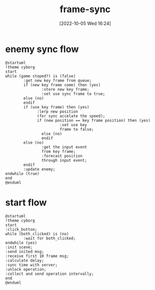 :PROPERTIES:
:ID:       97304B6E-27DB-4B66-838C-6E832F8C01BA
:TYPE:     sub
:END:
#+startup: latexpreview
#+OPTIONS: author:nil ^:{}
#+HUGO_BASE_DIR: ~/Documents/MyBlogSite
#+HUGO_SECTION: /posts/2022/10
#+HUGO_CUSTOM_FRONT_MATTER: :toc true :math true
#+HUGO_AUTO_SET_LASTMOD: t
#+HUGO_PAIRED_SHORTCODES: admonition
#+HUGO_DRAFT: true
#+DATE: [2022-10-05 Wed 16:24]
#+TITLE: frame-sync
#+HUGO_TAGS: gamedev frame_sync
#+HUGO_CATEGORIES: gamedev
#+DESCRIPTION:
#+begin_export html
<!--more-->
#+end_export
* main topic links :noexport: 
[[id:0AAE4AF7-360C-4525-A746-8EFECBD82F2B][gamedev]]


* enemy sync flow
#+begin_src plantuml :file sync-position.png
  @startuml
  !theme cyborg
  start
  while (game stoped?) is (false)
          :get new key frame from queue;
          if (new key frame come) then (yes)
                  :store new key frame;
                  :set use sync frame to true;
          else (no)
          endif
          if (use key frame) then (yes)
                :lerp new position
                (for sync accelate the speed);
                if (new position == key frame position) then (yes)
                          :set use key
                          frame to false;
                  else (no)
                  endif
          else (no)
                  :get the input event
                  from key frame;
                  :forecast position
                  through input event;
          endif
          :update enemy;
  endwhile (true)
  end
  @enduml
#+end_src

#+RESULTS:
[[file:sync-position.png]]
* start flow
#+begin_src plantuml :file start-flow.png
  @startuml
  !theme cyborg
  start
  :click_button;
  while (both_clicked) is (no)
          :wait for both_clicked;
  endwhile (yes)
  :init scene;
  :send inited msg;
  :receive first 10 frame msg;
  :calculate delay;
  :sync time with server;
  :unlock operation;
  :collect and send operation intervally;
  end
  @enduml
#+end_src

#+RESULTS:
[[file:start-flow.png]]
